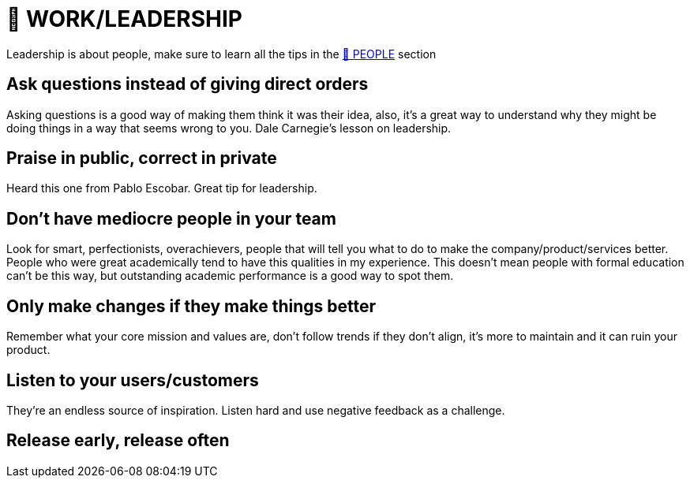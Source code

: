 = 💼 WORK/LEADERSHIP

Leadership is about people, make sure to learn all the tips in the xref:people.asciidoc[🤝 PEOPLE] section

== Ask questions instead of giving direct orders
Asking questions is a good way of making them think it was their idea, also, it's a great way to understand why they might be doing things in a way that seems wrong to you. Dale Carnegie's lesson on leadership.

== Praise in public, correct in private
Heard this one from Pablo Escobar. Great tip for leadership.

== Don't have mediocre people in your team
Look for smart, perfectionists, overachievers, people that will tell you what to do to make the company/product/services better. People who were great academically tend to have this qualities in my experience. This doesn't mean people with formal education can't be this way, but outstanding academic performance is a good way to spot them.

== Only make changes if they make things better
Remember what your core mission and values are, don't follow trends if they don't align, it's more to maintain and it can ruin your product.

== Listen to your users/customers
They're an endless source of inspiration. Listen hard and use negative feedback as a challenge.

== Release early, release often
